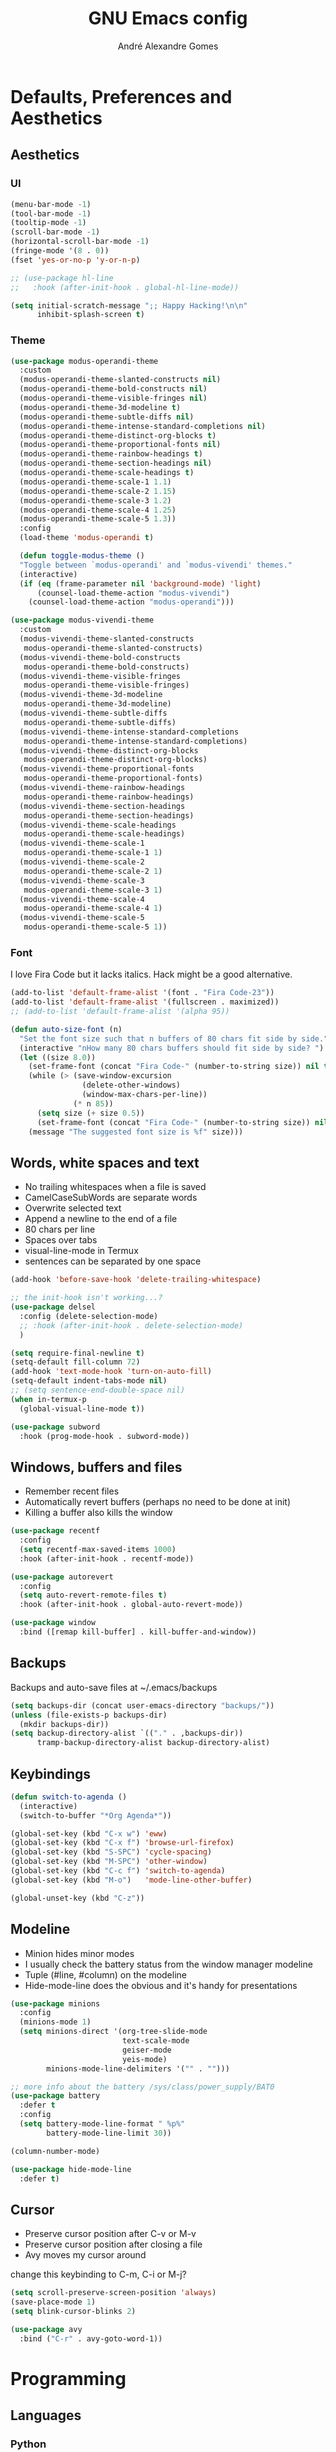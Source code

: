 #+TITLE: GNU Emacs config
#+AUTHOR: André Alexandre Gomes
#+EMAIL: andremegafone@gmail.com
#+PROPERTY: header-args :results silent

* Defaults, Preferences and Aesthetics
** Aesthetics
*** UI
#+begin_src emacs-lisp
  (menu-bar-mode -1)
  (tool-bar-mode -1)
  (tooltip-mode -1)
  (scroll-bar-mode -1)
  (horizontal-scroll-bar-mode -1)
  (fringe-mode '(8 . 0))
  (fset 'yes-or-no-p 'y-or-n-p)

  ;; (use-package hl-line
  ;;   :hook (after-init-hook . global-hl-line-mode))

  (setq initial-scratch-message ";; Happy Hacking!\n\n"
        inhibit-splash-screen t)
#+end_src

*** Theme
#+begin_src emacs-lisp
  (use-package modus-operandi-theme
    :custom
    (modus-operandi-theme-slanted-constructs nil)
    (modus-operandi-theme-bold-constructs nil)
    (modus-operandi-theme-visible-fringes nil)
    (modus-operandi-theme-3d-modeline t)
    (modus-operandi-theme-subtle-diffs nil)
    (modus-operandi-theme-intense-standard-completions nil)
    (modus-operandi-theme-distinct-org-blocks t)
    (modus-operandi-theme-proportional-fonts nil)
    (modus-operandi-theme-rainbow-headings t)
    (modus-operandi-theme-section-headings nil)
    (modus-operandi-theme-scale-headings t)
    (modus-operandi-theme-scale-1 1.1)
    (modus-operandi-theme-scale-2 1.15)
    (modus-operandi-theme-scale-3 1.2)
    (modus-operandi-theme-scale-4 1.25)
    (modus-operandi-theme-scale-5 1.3))
    :config
    (load-theme 'modus-operandi t)

    (defun toggle-modus-theme ()
    "Toggle between `modus-operandi' and `modus-vivendi' themes."
    (interactive)
    (if (eq (frame-parameter nil 'background-mode) 'light)
        (counsel-load-theme-action "modus-vivendi")
      (counsel-load-theme-action "modus-operandi")))

  (use-package modus-vivendi-theme
    :custom
    (modus-vivendi-theme-slanted-constructs
     modus-operandi-theme-slanted-constructs)
    (modus-vivendi-theme-bold-constructs
     modus-operandi-theme-bold-constructs)
    (modus-vivendi-theme-visible-fringes
     modus-operandi-theme-visible-fringes)
    (modus-vivendi-theme-3d-modeline
     modus-operandi-theme-3d-modeline)
    (modus-vivendi-theme-subtle-diffs
     modus-operandi-theme-subtle-diffs)
    (modus-vivendi-theme-intense-standard-completions
     modus-operandi-theme-intense-standard-completions)
    (modus-vivendi-theme-distinct-org-blocks
     modus-operandi-theme-distinct-org-blocks)
    (modus-vivendi-theme-proportional-fonts
     modus-operandi-theme-proportional-fonts)
    (modus-vivendi-theme-rainbow-headings
     modus-operandi-theme-rainbow-headings)
    (modus-vivendi-theme-section-headings
     modus-operandi-theme-section-headings)
    (modus-vivendi-theme-scale-headings
     modus-operandi-theme-scale-headings)
    (modus-vivendi-theme-scale-1
     modus-operandi-theme-scale-1 1)
    (modus-vivendi-theme-scale-2
     modus-operandi-theme-scale-2 1)
    (modus-vivendi-theme-scale-3
     modus-operandi-theme-scale-3 1)
    (modus-vivendi-theme-scale-4
     modus-operandi-theme-scale-4 1)
    (modus-vivendi-theme-scale-5
     modus-operandi-theme-scale-5 1))
#+end_src

*** Font
I love Fira Code but it lacks italics. Hack might be a good alternative.

#+begin_src emacs-lisp
  (add-to-list 'default-frame-alist '(font . "Fira Code-23"))
  (add-to-list 'default-frame-alist '(fullscreen . maximized))
  ;; (add-to-list 'default-frame-alist '(alpha 95))

  (defun auto-size-font (n)
    "Set the font size such that n buffers of 80 chars fit side by side."
    (interactive "nHow many 80 chars buffers should fit side by side? ")
    (let ((size 8.0))
      (set-frame-font (concat "Fira Code-" (number-to-string size)) nil t)
      (while (> (save-window-excursion
                  (delete-other-windows)
                  (window-max-chars-per-line))
                (* n 85))
        (setq size (+ size 0.5))
        (set-frame-font (concat "Fira Code-" (number-to-string size)) nil t))
      (message "The suggested font size is %f" size)))
#+end_src

** Words, white spaces and text
- No trailing whitespaces when a file is saved
- CamelCaseSubWords are separate words
- Overwrite selected text
- Append a newline to the end of a file
- 80 chars per line
- Spaces over tabs
- visual-line-mode in Termux
- sentences can be separated by one space

#+begin_src emacs-lisp
  (add-hook 'before-save-hook 'delete-trailing-whitespace)

  ;; the init-hook isn't working...?
  (use-package delsel
    :config (delete-selection-mode)
    ;; :hook (after-init-hook . delete-selection-mode)
    )

  (setq require-final-newline t)
  (setq-default fill-column 72)
  (add-hook 'text-mode-hook 'turn-on-auto-fill)
  (setq-default indent-tabs-mode nil)
  ;; (setq sentence-end-double-space nil)
  (when in-termux-p
    (global-visual-line-mode t))

  (use-package subword
    :hook (prog-mode-hook . subword-mode))
#+end_src

** Windows, buffers and files
- Remember recent files
- Automatically revert buffers (perhaps no need to be done at init)
- Killing a buffer also kills the window

#+begin_src emacs-lisp
  (use-package recentf
    :config
    (setq recentf-max-saved-items 1000)
    :hook (after-init-hook . recentf-mode))

  (use-package autorevert
    :config
    (setq auto-revert-remote-files t)
    :hook (after-init-hook . global-auto-revert-mode))

  (use-package window
    :bind ([remap kill-buffer] . kill-buffer-and-window))
#+end_src

** Backups
Backups and auto-save files at ~/.emacs/backups

#+begin_src emacs-lisp
  (setq backups-dir (concat user-emacs-directory "backups/"))
  (unless (file-exists-p backups-dir)
    (mkdir backups-dir))
  (setq backup-directory-alist `(("." . ,backups-dir))
        tramp-backup-directory-alist backup-directory-alist)
#+end_src

** Keybindings
#+begin_src emacs-lisp
  (defun switch-to-agenda ()
    (interactive)
    (switch-to-buffer "*Org Agenda*"))

  (global-set-key (kbd "C-x w") 'eww)
  (global-set-key (kbd "C-x f") 'browse-url-firefox)
  (global-set-key (kbd "S-SPC") 'cycle-spacing)
  (global-set-key (kbd "M-SPC") 'other-window)
  (global-set-key (kbd "C-c f") 'switch-to-agenda)
  (global-set-key (kbd "M-o")   'mode-line-other-buffer)

  (global-unset-key (kbd "C-z"))
#+end_src

** Modeline
- Minion hides minor modes
- I usually check the battery status from the window manager modeline
- Tuple (#line, #column) on the modeline
- Hide-mode-line does the obvious and it's handy for presentations

#+begin_src emacs-lisp
  (use-package minions
    :config
    (minions-mode 1)
    (setq minions-direct '(org-tree-slide-mode
                           text-scale-mode
                           geiser-mode
                           yeis-mode)
          minions-mode-line-delimiters '("" . "")))

  ;; more info about the battery /sys/class/power_supply/BAT0
  (use-package battery
    :defer t
    :config
    (setq battery-mode-line-format " %p%"
          battery-mode-line-limit 30))

  (column-number-mode)

  (use-package hide-mode-line
    :defer t)
#+end_src

** Cursor
- Preserve cursor position after C-v or M-v
- Preserve cursor position after closing a file
- Avy moves my cursor around

change this keybinding to C-m, C-i or M-j?
#+begin_src emacs-lisp
  (setq scroll-preserve-screen-position 'always)
  (save-place-mode 1)
  (setq blink-cursor-blinks 2)

  (use-package avy
    :bind ("C-r" . avy-goto-word-1))
#+end_src

* Programming
** Languages
*** Python
Add binds only to python-mode-map

#+begin_src emacs-lisp
  (use-package elpy
    :defer t
    :init
    (advice-add 'python-mode :before 'elpy-enable)
    :config
    (setq elpy-rpc-python-command "python3"
          python-shell-interpreter "python3"
          ;; python-shell-interpreter "ipython"
          ;; elpy-rpc-virtualenv-path 'current
          ;; pyvenv-mode-line-indicator nil
          )
    ;; :bind
    ;; ("C-c p" . elpy-autopep8-fix-code)
    ;; ("C-c b" . elpy-black-fix-code)
    )

  ;; (use-package company-jedi
  ;;   :config (add-to-list 'company-backends 'company-jedi))

  ;; (use-package ein)

  ;; (add-hook 'python-mode-hook (lambda ()
  ;;                               (require 'sphinx-doc)
  ;;                               (sphinx-doc-mode t)))

  (add-hook 'python-mode-hook
            (setq-default electric-indent-inhibit t))
#+end_src

*** Haskell
#+begin_src emacs-lisp
  ;; (use-package haskell-mode)

  ;; (add-hook 'haskell-mode-hook
  ;;           (lambda ()
  ;;             (haskell-doc-mode)
  ;;             (turn-on-haskell-indent)))
#+end_src

*** Bash
**** Shell
#+begin_src emacs-lisp
  (use-package shell
    :bind (:map shell-mode-map
          ("M-p" . comint-previous-matching-input-from-input)
          ("M-n" . comint-next-matching-input-from-input)
          ("SPC" . comint-magic-space)))
#+end_src

**** Eshell
#+begin_src emacs-lisp
  (use-package eshell
    :custom
    ;; (pcomplete-cycle-completions nil)
    (eshell-history-file-name (expand-file-name "~/.bash_history"))
    ;; (eshell-history-size nil)
    :init (require 'esh-module)
    :config
    (setq eshell-prefer-lisp-functions t
          password-cache-expiry nil)
    (add-to-list 'eshell-modules-list 'eshell-tramp)
    :hook
    (eshell-mode-hook . (lambda () (company-mode -1)))
    ;; :bind (:map eshell-mode-map
    ;;             ("<M-tab>" . completion-at-point))
    :bind ([remap shell-command] . eshell-command))

  (add-hook 'eshell-mode-hook
    (lambda ()
      (define-key eshell-mode-map (kbd "<M-tab>") nil)
      (define-key eshell-mode-map (kbd "<M-tab>")
        (lambda () (interactive) (completion-at-point)))))

  (use-package em-term
    :config
    (add-to-list 'eshell-visual-commands "nmtui")
    (add-to-list 'eshell-visual-commands "alsamixer"))
#+end_src

**** Term
#+begin_src emacs-lisp
  ;; (use-package term
  ;;   :bind (("C-c t" . term)
  ;;          :map term-mode-map
  ;;          ("M-p" . term-send-up)
  ;;          ("M-n" . term-send-down)
  ;;          :map term-raw-map
  ;;          ("M-o" . other-window)
  ;;          ("M-p" . term-send-up)
  ;;          ("M-n" . term-send-down)))
#+end_src

*** Elisp
#+begin_src emacs-lisp
  (use-package flycheck-package
    :after flycheck
    :config
    (flycheck-package-setup))

  (use-package package-lint-flymake
    :after flymake
    :config
    (package-lint-flymake-setup))

  (define-key lisp-mode-shared-map (kbd "RET")
    'reindent-then-newline-and-indent)

  (add-hook 'emacs-lisp-mode-hook 'turn-on-eldoc-mode)
  (add-hook 'emacs-lisp-mode-hook 'starter-kit-remove-elc-on-save)

  (defun starter-kit-remove-elc-on-save ()
    "If you're saving an elisp file, likely the .elc is no longer valid."
    (make-local-variable 'after-save-hook)
    (add-hook 'after-save-hook
              (lambda ()
                (if (file-exists-p (concat buffer-file-name "c"))
                    (delete-file (concat buffer-file-name "c"))))))
#+end_src

*** COMMENT Scala
#+begin_src emacs-lisp
  (use-package scala-mode
    :disabled)
  (use-package ensime
    :disabled)
  (add-hook 'scala-mode-hook 'ensime-scala-mode-hook)
#+end_src

*** COMMENT Golang
Requires gocode for the autocomplete to work.

#+begin_src emacs-lisp
  (use-package go-mode
    :disabled
    :defer t)

  (use-package company-go
    :disabled
    :defer t
    :config (add-to-list 'company-backends 'company-go))
#+end_src

*** COMMENT \LaTeX
#+begin_src emacs-lisp
  (use-package auctex
    :disabled
    :defer t
    :config
    (setq TeX-auto-save t
          TeX-parse-self t)
    (setq-default TeX-master nil))
#+end_src

** Version Control
#+begin_src emacs-lisp
  (use-package magit
    :config
    (setq magit-display-buffer-function
          (quote magit-display-buffer-same-window-except-diff-v1))
    :bind ("C-x g" . magit-status))

  (use-package diff-hl
    :config
    (global-diff-hl-mode)
    (add-hook 'magit-post-refresh-hook 'diff-hl-magit-post-refresh))

  ;; (use-package gitignore-mode)
#+end_src

** Files
*** Yaml
#+begin_src emacs-lisp
  (use-package yaml-mode
    :mode (("\\.yml\\'" . yaml-mode)
           ("\\.yaml\\'" . yaml-mode)))
#+end_src

*** CSV
#+begin_src emacs-lisp
  (use-package csv-mode
    :defer t)
#+end_src

** Misc
*** Projectile
#+begin_src emacs-lisp
  ;; (use-package projectile
  ;;   :init
  ;;   (projectile-mode 1)
  ;;   :config
  ;;   (setq projectile-completion-system 'ivy)
  ;;   :bind-keymap
  ;;   ("C-c p" . projectile-command-map))
#+end_src

*** Colorful delimiters
#+begin_src emacs-lisp
  (use-package rainbow-delimiters
    :config
    (add-hook 'prog-mode-hook #'rainbow-delimiters-mode))
#+end_src

*** TODO Pretty mode
- State "TODO"       from              [2019-07-18 Thu 13:16]

Global pretty mode breaks html export of org-mode files when there are functions
in python source code blocks.

#+begin_src emacs-lisp
  ;; (use-package pretty-mode
  ;;   :disabled
  ;;   :config
  ;;   (require 'pretty-mode)
  ;;   (global-pretty-mode t)
  ;;   (pretty-activate-groups
  ;;    '(:sub-and-superscripts :arithmetic-nary :quantifiers :types)))

  (global-prettify-symbols-mode t)
#+end_src

*** Parenthesis
#+begin_src emacs-lisp
  (use-package smartparens
    :config
    (require 'smartparens-config)
    (sp-local-pair 'org-mode "$$" "$$")
    (show-smartparens-global-mode)
    (smartparens-global-mode)
    :hook (prog-mode-hook . smartparens-strict-mode))

  ;; built-in package
  ;; (use-package paren
  ;;   :config
  ;;   (show-paren-mode)
  ;;   (setq show-paren-delay 0
  ;;         ;; show-paren-when-point-inside-paren t
  ;;         show-paren-when-point-in-periphery t
  ;;         )
  ;;   :hook (after-init-hook . show-paren-mode))
#+end_src

* Org
** Basics
#+begin_src emacs-lisp
  (use-package org
    :custom
    (org-use-speed-commands t)
    (org-special-ctrl-a/e t)
    (org-special-ctrl-k t)
    ;; (org-cycle-global-at-bob t)
    (org-list-demote-modify-bullet '(("-" . "+") ("+" . "-")))
    (org-list-indent-offset 1)
    (org-return-follows-link t)
    (org-agenda-skip-deadline-prewarning-if-scheduled t)
    (org-agenda-include-diary t)
    (org-agenda-start-on-weekday nil)
    (org-agenda-files '("~/NextCloud/org"))
    (org-directory "~/NextCloud/org/")
    (org-todo-keywords '((sequence "TODO(t!)"
                                   "WIP(s!)"
                                   "WAITING(w@)"
                                   "|"
                                   "DONE(d!)"
                                   "NOT TODO(n@)"
                                   "CANCELED(c@)")))
    (org-todo-keyword-faces '(("WIP" . "orange")
                              ("WAITING" . "yellow")))
    ;; (orgtbl-mode t)
    ;; (org-hide-leading-stars t)
    ;; (org-startup-indented t)
    (org-startup-with-inline-images t)
    (org-image-actual-width 500)
    (org-format-latex-options (plist-put org-format-latex-options :scale 1.5))
    :bind
    ("C-c a"     . org-agenda)
    ("C-c l"     . org-store-link)
    ("C-c c"     . org-capture)
    ("C-c j"     . aadcg/org-checkbox-next)
    ("<mouse-1>" . aadcg/org-checkbox-next))

  (global-set-key (kbd "C-'") nil)
#+end_src

** Literate Programming
#+begin_src emacs-lisp
  (setq org-src-fontify-natively t
        org-src-tab-acts-natively t
        org-src-window-setup 'current-window
        org-confirm-babel-evaluate nil)

  ;; (use-package ob-ipython
  ;;   :defer t)

  ;; (use-package ob-go
  ;;   :defer t)

  (org-babel-do-load-languages
   'org-babel-load-languages
   '((emacs-lisp . t)
     (scheme     . t)
     (python     . t)
     ;; (ipython    . t)
     (haskell    . t)
     ;; (go         . t)
     (latex      . t)
     (shell      . t)
     (ditaa      . t)))
#+end_src

** Exports
- Ox-beamer exports org files to beamer presentation
- Minted gives syntax highlighting to latex exports
- Htmlize gives syntax highlighting to html exports

#+begin_src emacs-lisp
  (require 'ox)
  (require 'ox-beamer)
  (add-to-list 'org-latex-packages-alist '("newfloat" "minted"))
  (setq org-latex-listings 'minted)

  (use-package htmlize)
#+end_src

** Packages and Extensions
[[https://orgmode.org/worg/org-contrib/org-drill.html][tutorial]]

#+begin_src emacs-lisp
  (use-package org-drill
    :config
    (require 'org-drill)
    (setq org-drill-save-buffers-after-drill-sessions-p nil
          org-drill-scope 'tree))

  (use-package org-drill-table)

  ;; (use-package cdlatex
  ;;   :defer t
  ;;   :hook (org-mode-hook . org-cdlatex-mode))

  ;; (use-package org-pdftools
  ;;   :when window-system
  ;;   :defer t
  ;;   :hook (org-load-hook . org-pdftools-setup-link))

  (defun aadcg/org-checkbox-next ()
    "Mark checkboxes and sort."
    (interactive)
    (let ((home (point)))
      (when (org-at-item-checkbox-p)
        (org-toggle-checkbox)
        (org-sort-list nil ?x)
        (goto-char home))))

  (defun aadcg/org-replace-link-by-link-description ()
    "Replace org link by its description or url."
    (interactive)
    (if (org-in-regexp org-bracket-link-regexp 1)
        (let ((remove (list (match-beginning 0) (match-end 0)))
              (description (if (match-end 3)
                               (org-match-string-no-properties 3)
                             (org-match-string-no-properties 1))))
          (apply 'delete-region remove)
          (insert description))))

  (defun diary-last-day-of-month (date)
    "Return `t` if DATE is the last day of the month."
    (let* ((day (calendar-extract-day date))
           (month (calendar-extract-month date))
           (year (calendar-extract-year date))
           (last-day-of-month
            (calendar-last-day-of-month month year)))
      (= day last-day-of-month)))

  ;; org-cycle if tree is all checkboxes are ticked
  ;; (defun org-at-item-checkbox-p ()
  ;;   "Is point at a line starting a plain-list item with a checklet?"
  ;;   (org-list-at-regexp-after-bullet-p "\\(\\[[- X]\\]\\)[ \t]+"))
  ;; (cookie-re "\\(\\(\\[[0-9]*%\\]\\)\\|\\(\\[[0-9]*/[0-9]*\\]\\)\\)")
  ;; matches digits / same digits
  ;; \[\([0-9]*\)/\1\]

#+end_src

** Presenting
#+begin_src emacs-lisp
  (use-package org-tree-slide
    :config
    (setq org-tree-slide-slide-in-effect nil
          org-tree-slide-cursor-init nil
          org-tree-slide-never-touch-face t
          org-tree-slide-activate-message "Welcome to my presentation!"
          org-tree-slide-deactivate-message "Hope you have enjoyed!")

    (defun aadcg/presenting ()
      "Presenting mode"
      (interactive)
      (hide-mode-line-mode)
      (global-diff-hl-mode 0)
      (setq global-hl-line-mode nil)
      (auto-size-font 1))

    (defun aadcg/non-presenting ()
      "Non-presenting mode"
      (interactive)
      (setq hide-mode-line-mode t)
      (global-diff-hl-mode)
      (global-hl-line-mode)
      (auto-size-font 2))

    :hook
    ((org-tree-slide-play-hook . aadcg/presenting)
     (org-tree-slide-stop-hook . aadcg/non-presenting))

    :bind
    ("<f8>" . org-tree-slide-mode)
    ("<f7>" . org-tree-slide-play-with-timer)
    ("C->"  . org-tree-slide-move-next-tree)
    ("C-<"  . org-tree-slide-move-previous-tree))
#+end_src

** Look and Feel
#+begin_src emacs-lisp
  (use-package org-bullets
    :after org
    :custom (org-bullets-bullet-list '("§"))
    :hook (org-mode-hook . org-bullets-mode))
#+end_src

* Emacs OS - The Kitchen Sink
** Guix
#+begin_src emacs-lisp
  (use-package guix
    :bind ("s-g" . guix))

  (use-package pretty-sha-path)
#+end_src

** Ibuffer
#+begin_src emacs-lisp
  (use-package ibuffer
    :custom
    (ibuffer-expert t)
    (ibuffer-default-sorting-mode 'major-mode)
    :hook
    (ibuffer-mode-hook . hl-line-mode)
    :bind (("C-x C-b" . ibuffer)))
#+end_src

** Dired
#+begin_src emacs-lisp
  (use-package dired
    :config
    (setq dired-recursive-copies 'always
          dired-recursive-deletes 'always
          delete-by-moving-to-trash t
          dired-listing-switches "-Atlh --group-directories-first"
          dired-auto-revert-buffer t)
    :hook ((dired-mode-hook . hl-line-mode))
    :bind ("C-x C-j" . dired-jump))
#+end_src

** Checking
*** Flycheck
#+begin_src emacs-lisp
  ;; (use-package flycheck
  ;;   :init
  ;;   (global-flycheck-mode t))
#+end_src

*** Flyspell
#+begin_src emacs-lisp
  (when window-system
    (use-package flyspell
      :defer t
      :config
      (flyspell-prog-mode)))
      ;; (when org-mode-hook
      ;;   (flyspell-mode-off))))
#+end_src

** PDF
#+begin_src emacs-lisp
  (use-package pdf-tools
    :when window-system
    ;; :custom (pdf-view-midnight-colors '("#d2c8c8" . "#3F3F3F"))
    ;; :config (pdf-tools-install)
    :config (setq image-scaling-factor 1) ; Emacs 27 needs this
    ;; TODO midnight mode if theme is dark
    ;; (frame-parameter nil 'background-mode)
    :mode ("\\.pdf\\'" . pdf-view-mode)
    :hook
    (
     (pdf-view-mode-hook . pdf-view-fit-height-to-window)
     (pdf-view-mode-hook . pdf-links-minor-mode)
     ;; (pdf-view-mode-hook . pdf-view-midnight-minor-mode)
     ;; (pdf-view-mode-hook . pdf-view-auto-slice-minor-mode)
     ))
#+end_src

** Expand region
#+begin_src emacs-lisp
  (use-package expand-region
    :bind ("C-=". 'er/expand-region))
#+end_src

** Emacs completion
(info "(ivy)Top")
why use swiper if there's occur?

#+begin_src emacs-lisp
  (use-package counsel
    :init
    (ivy-mode 1)
    (counsel-mode)
    :config
    (setq ivy-count-format "%d/%d "
          ivy-wrap t
          ivy-extra-directories nil
          ivy-initial-inputs-alist nil
          ivy-use-virtual-buffers t
          ivy-read-action-function 'ivy-read-action-ivy
          ;; ivy-height-alist '((t lambda (_caller) (/ (window-height) 3)))
          )
    (add-to-list 'ivy-format-functions-alist '(t . ivy-format-function-arrow))
    :bind
    ("C-s" . swiper)
    ("C-x B" . ivy-switch-buffer-other-window)
    ;; ("C-x 8" . counsel-unicode-char)
    )

  (use-package smex)
#+end_src

** Auto-complete
[[https://company-mode.github.io/][Documentation]]

#+begin_src emacs-lisp
  (use-package company
    :config
    (global-company-mode 1)
    (setq company-require-match nil
          company-idle-delay 0.1
          company-selection-wrap-around t)
    (define-key company-active-map (kbd "RET") nil)
    (define-key company-active-map (kbd "<return>") nil)
    (define-key company-active-map (kbd "C-j") 'company-complete-selection)
    (define-key company-active-map (kbd "<tab>")
    'company-complete-common-or-cycle)
    (define-key company-active-map (kbd "C-n") 'company-select-next)
    (define-key company-active-map (kbd "C-p") 'company-select-previous)
    ;; :hook (eshell-mode-hook . (company-mode 0)) TODO
    )
#+end_src

** Elmacro
#+begin_src emacs-lisp
  (use-package elmacro
    :defer t)
#+end_src

** IRC (freenode)
#+begin_src emacs-lisp
  (use-package erc
    :config
    (defun freenode ()
      (interactive)
      (let ((erc-plist (car (auth-source-search :host "irc.freenode.net")))
            (erc-prompt-for-password nil))
        (setq erc-server "irc.freenode.net")
        (setq erc-nick (plist-get erc-plist :user))
        (setq erc-password (funcall (plist-get erc-plist :secret)))
        (erc))))
#+end_src

** Games
#+begin_src emacs-lisp
  (use-package speed-type
    :defer t)
#+end_src

** Google Translate
#+begin_src emacs-lisp
  (use-package google-translate
    :defer t
    :init
    (setq google-translate-default-source-language "auto"
          google-translate-default-target-language "en")
    (require 'google-translate-default-ui)
    :bind
    ("C-c t" . google-translate-at-point)
    ("C-c T" . google-translate-query-translate))
#+end_src

** Media
Requires mpv.

#+begin_src emacs-lisp
  (use-package emms
    :config
    (require 'emms-setup)
    (emms-standard)
    (emms-default-players)
    :bind
    ("<XF86AudioPlay>" . emms-pause)
    ("<XF86AudioNext>" . emms-next)
    ("<XF86AudioPrev>" . emms-previous))
#+end_src

** Regional
*** Input Method
Всё ясно, да?

#+begin_src emacs-lisp
  (setq yeis-dir (expand-file-name "repos/emacs-yeis/" "~"))

  (load-file (concat yeis-dir "yeis.el"))
  (load-file (concat yeis-dir "x-leim/robin-packages.el"))
  (load-file (concat yeis-dir "x-leim/x-leim-list.el"))

  (setq default-input-method "robin-russian"
        yeis-path-plain-word-list (concat yeis-dir "wordlist"))
  (setq-default robin-current-package-name "robin-russian")
  (global-set-key (kbd "C-|") 'yeis-transform-previous-word)
  ;; (global-set-key (kbd "C-x C-\\") 'yeis-transform-previous-word)

  (defun change-to-dict (dict)
    "Change to the dictionary given by string DICT."
    (let ((inhibit-message t))
      (ispell-change-dictionary dict)))

  (add-hook 'input-method-activate-hook
            (lambda () (change-to-dict "russian")))

  (add-hook 'input-method-deactivate-hook
            (lambda () (change-to-dict "english")))
#+end_src

*** Calendar
#+begin_src emacs-lisp
  (use-package calendar
    :config (setq calendar-week-start-day 1)
    :hook (calendar-today-visible-hook . calendar-mark-today))
#+end_src

*** Clock
#+begin_src emacs-lisp
  (use-package time
    :config
    (setq display-time-24hr-format t
          display-time-format " %k:%M %a %d %b"
          display-time-default-load-average nil
          display-time-world-list '(("Europe/Moscow" "Москва")
                                    ("Europe/Lisbon" "Lisboa"))))
#+end_src

*** Holidays
#+begin_src emacs-lisp
  (setq holiday-bahai-holidays nil
        holiday-oriental-holidays nil
        holiday-islamic-holidays nil
        holiday-hebrew-holidays nil
        holiday-christian-holidays nil

        holiday-general-holidays
        '(;; Portuguese Public Holidays
          (holiday-fixed 1 1      "Ano Novo")
          (holiday-easter-etc -47 "Carnaval")
          (holiday-easter-etc -2  "Sexta-feira Santa")
          (holiday-easter-etc 0   "Domingo de Páscoa")
          (holiday-fixed 3 19     "Dia do Pai")
          (holiday-fixed 4 25     "Dia da Liberdade")
          (holiday-fixed 5 1      "Dia do Trabalhador")
          (holiday-easter-etc +60 "Corpo de Deus")
          (holiday-float 5 0 1    "Dia da Mãe")
          (holiday-fixed 6 10     "Dia de Portugal, de Camões e das
          Comunidades Portuguesas")
          (holiday-fixed 8 15     "Assunção de Nossa Senhora")
          (holiday-fixed 10 5     "Implantação da República")
          (holiday-fixed 11 1     "Dia de Todos-os-Santos")
          (holiday-fixed 12 1     "Restauração da Independência")
          (holiday-fixed 12 8     "Imaculada Conceição")
          (holiday-fixed 12 45    "Consoada")
          (holiday-fixed 12 25    "Natal")

          ;; Russian Public Holidays
          (holiday-fixed 1 1  "Новый год")
          (holiday-fixed 1 2  "Новогодние каникулы")
          (holiday-fixed 1 3  "Новогодние каникулы")
          (holiday-fixed 1 4  "Новогодние каникулы")
          (holiday-fixed 1 5  "Новогодние каникулы")
          (holiday-fixed 1 6  "Новогодние каникулы")
          (holiday-fixed 1 7  "Рождество Христово")
          (holiday-fixed 1 8  "Новогодние каникулы")
          (holiday-fixed 2 23 "День защитника Отечества")
          (holiday-fixed 3 8  "Международный женский день")
          (holiday-fixed 5 1  "Праздник Весны и Труда")
          (holiday-fixed 5 9  "День Победы")
          (holiday-fixed 6 12 "День России")
          (holiday-fixed 11 4 "День народного единства")

          ;; American Public Holidays
          ;; (holiday-float 1 1 3 "Martin Luther King Day")
          ;; (holiday-fixed 2 2 "Groundhog Day")
          (holiday-fixed 2 14 "Valentine's Day")
          ;; (holiday-float 2 1 3 "President's Day")
          ;; (holiday-fixed 3 17 "St. Patrick's Day")
          (holiday-fixed 4 1 "April Fools' Day")
          ;; (holiday-float 5 0 2 "Mother's Day")
          ;; (holiday-float 5 1 -1 "Memorial Day")
          ;; (holiday-fixed 6 14 "Flag Day")
          ;; (holiday-float 6 0 3 "Father's Day")
          ;; (holiday-fixed 7 4 "Independence Day")
          ;; (holiday-float 9 1 1 "Labor Day")
          ;; (holiday-float 10 1 2 "Columbus Day")
          (holiday-fixed 10 31 "Halloween")
          ;; (holiday-fixed 11 11 "Veteran's Day")
          ;; (holiday-float 11 4 4 "Thanksgiving")
          )

        holiday-other-holidays
        '(;; Days Off for 2019
          ;; (holiday-fixed 12 24 "Day Off")
          ;; (holiday-fixed 12 26 "Day Off")

          ;; Company Holidays for 2019
          ;; (holiday-fixed 7 19 "Company Holiday")
          )

          holiday-local-holidays
          '(;; Porto, PT
            (holiday-fixed 6 24 "Dia de São João")
            ;; Санкт-петербург, Россия
            (holiday-fixed 1 27 "День снятия блокады")
            (holiday-fixed 5 27 "День города")))
#+end_src

** Man
#+begin_src emacs-lisp
  (setq Man-notify-method 'pushy)
#+end_src

** Browser (eww)
#+begin_src emacs-lisp
  (use-package shr
    :config
    (setq browse-url-browser-function 'eww-browse-url
          shr-use-fonts nil
          shr-use-colors nil
          shr-max-image-proportion 0.7
          shr-width (current-fill-column))
    (setq eww-suggest-uris '(eww-links-at-point
                             thing-at-point-url-at-point
                             word-at-point))) ; removed eww-current-url
#+end_src

** Telegram
#+begin_src emacs-lisp
  (use-package telega
    :unless in-termux-p
    :config
    (setq telega-chat-fill-column 70)
    ;; (telega-mode-line-mode 1)
    :bind ("s-t" . telega))

  (use-package emojify
    :hook
    (telega-load-hook . emojify-mode)
    ;; (emojify-mode-line-mode)
    )
#+end_src

** Email (gnus)
[[https://protesilaos.com/dotemacs/#h:5ad80664-3163-4d9d-be65-462637d77903][configuring email]]
[[https://www.emacswiki.org/emacs/GnusTutorial][gnus tutorial]]

[[https://github.com/redguardtoo/mastering-emacs-in-one-year-guide/blob/master/gnus-guide-en.org#my-gnusel][another gnus tutorial]]

#+begin_src emacs-lisp
  (use-package gnus
    :config
    (setq gnus-inhibit-startup-message t
          gnus-interactive-exit nil)
    :hook
    (message-send-hook . ispell-message)
    :hook
    ;; (after-init-hook . gnus)
    (kill-emacs-hook . gnus-group-exit))

  (use-package sendmail
    :custom
    (mail-signature
     "\n\n-- \nAndré Alexandre Gomes\n\"Free Thought, Free World\"")
    (message-signature
     "\n\n-- \nAndré Alexandre Gomes\n\"Free Thought, Free World\""))

  ;; WIP
  (defun mail-missing-attachment-p ()
    "Return t if an attachment is missing."
    (interactive)
    (save-excursion
      (goto-char (message-goto-body))
      (when (re-search-forward "attach")
          (message "Did you forgot to attach something?"))))
#+end_src

** Weather
#+begin_src emacs-lisp
  (use-package wttrin
    :config
    (setq wttrin-default-cities '("Saint Petersburg"
                                  "Porto"
                                  "Oliveira de Azeméis")))
#+end_src

** Screencast utilities
 #+begin_src emacs-lisp
   (use-package gif-screencast
     :config (setq gif-screencast-program "grim"
                   gif-screencast-args nil
                   )
     :bind ("<f9>" . gif-screencast-start-or-stop))

   (use-package keycast
     :config
     (add-to-list 'keycast-substitute-alist '(self-insert-command nil nil))
     (setq keycast-separator-width 2))

   ;; this is useless, kind of similar to my auto-size-font
   ;; (use-package default-text-scale
   ;;   :defer t)
 #+end_src

* My Kitchen Sink
** Metaconfiguring
Visit and reload this config
#+begin_src emacs-lisp
  (defun config-visit ()
    "Visit ~/.emacs.d/config.org."
    (interactive)
    (find-file "~/.emacs.d/config.org"))

  (global-set-key (kbd "C-c e") 'config-visit)

  ;; useful?
  ;; (defun config-reload ()
  ;;   "Eval `init.el' at runtime."
  ;;   (interactive)
  ;;   (load user-init-file))

  ;; (global-set-key (kbd "C-c r") 'config-reload)
#+end_src

** Personal
#+begin_src emacs-lisp
  (setq user-full-name "André Alexandre Gomes"
        user-mail-address "andremegafone@gmail.com"
        ;; calendar-latitude 41.16
        ;; calendar-longitude -8.63
        ;; calendar-location-name "Porto, Portugal"
        calendar-latitude 59.94
        calendar-longitude 30.31
        calendar-location-name "Санкт-Петербург, Россия")
#+end_src

** Learning Russian
- how to open in new eww buffer is one already exists?
- add method to look for the root of the work if verb if conjugated,
  adjective/noun is declinated ([[https://unix.stackexchange.com/questions/154098/copy-the-last-emacs-message-into-the-current-buffer][see]])

#+begin_src emacs-lisp
  (defun openru-search (word)
    "Search using https://en.openrussian.org"
    (interactive "MЧто для Вас сударь? ")
    (let ((url "https://en.openrussian.org/ru/"))
      (eww (concat url word))
      (forward-line 27)))

  (defun openru-search-at-point ()
    "Search using https://en.openrussian.org at point"
    (interactive)
    (let ((url "https://en.openrussian.org/ru/"))
      (eww (concat url (current-word)))
      (set-buffer "*eww*")
      (forward-line 20)))
#+end_src

* Startup
#+begin_src emacs-lisp
  (use-package server
    :hook (after-init-hook . server-start))

  ;; (org-agenda-list 1)
  ;; (delete-other-windows)
#+end_src
